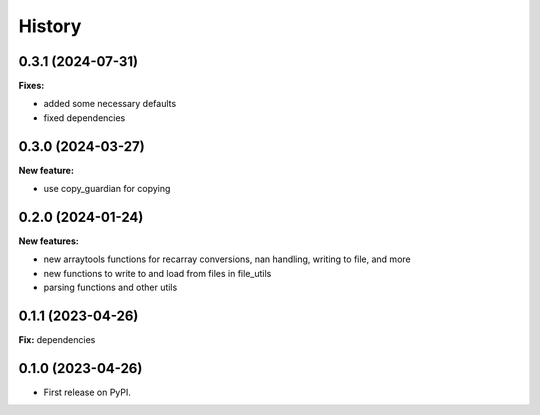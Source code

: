 .. :changelog:

History
-------

0.3.1 (2024-07-31)
++++++++++++++++++

**Fixes:**

* added some necessary defaults
* fixed dependencies

0.3.0 (2024-03-27)
++++++++++++++++++

**New feature:**

* use copy_guardian for copying

0.2.0 (2024-01-24)
++++++++++++++++++

**New features:**

* new arraytools functions for recarray conversions, nan handling, writing to
  file, and more

* new functions to write to and load from files in file_utils

* parsing functions and other utils


0.1.1 (2023-04-26)
++++++++++++++++++

**Fix:** dependencies

0.1.0 (2023-04-26)
++++++++++++++++++

* First release on PyPI.

